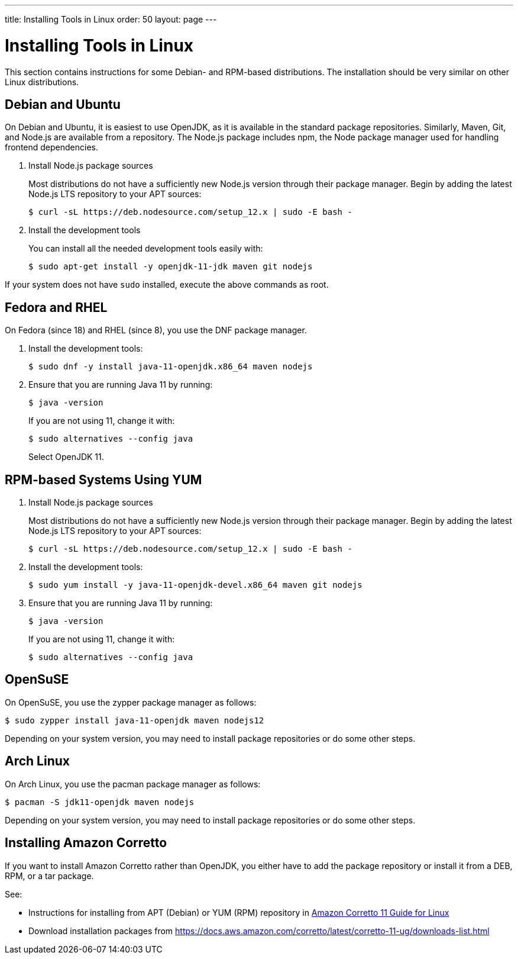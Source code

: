 ---
title: Installing Tools in Linux
order: 50
layout: page
---

[[installing.linux]]
= Installing Tools in Linux

This section contains instructions for some Debian- and RPM-based distributions.
The installation should be very similar on other Linux distributions.

== Debian and Ubuntu

On Debian and Ubuntu, it is easiest to use OpenJDK, as it is available in the standard  package repositories.
Similarly, Maven, Git, and Node.js are available from a repository.
The Node.js package includes npm, the Node package manager used for handling frontend dependencies.

. Install Node.js package sources
+
Most distributions do not have a sufficiently new Node.js version through their package manager.
Begin by adding the latest Node.js LTS repository to your APT sources:
+
----
$ curl -sL https://deb.nodesource.com/setup_12.x | sudo -E bash -
----

. Install the development tools
+
You can install all the needed development tools easily with:
+
----
$ sudo apt-get install -y openjdk-11-jdk maven git nodejs
----

If your system does not have `sudo` installed, execute the above commands as root.

== Fedora and RHEL

On Fedora (since 18) and RHEL (since 8), you use the DNF package manager.

. Install the development tools:
+
----
$ sudo dnf -y install java-11-openjdk.x86_64 maven nodejs
----

. Ensure that you are running Java 11 by running:
+
----
$ java -version
----
+
If you are not using 11, change it with:
+
----
$ sudo alternatives --config java
----
+
Select OpenJDK 11.

== RPM-based Systems Using YUM

. Install Node.js package sources
+
Most distributions do not have a sufficiently new Node.js version through their package manager.
Begin by adding the latest Node.js LTS repository to your APT sources:
+
----
$ curl -sL https://deb.nodesource.com/setup_12.x | sudo -E bash -
----

. Install the development tools:
+
----
$ sudo yum install -y java-11-openjdk-devel.x86_64 maven git nodejs
----

. Ensure that you are running Java 11 by running:
+
----
$ java -version
----
+
If you are not using 11, change it with:
+
----
$ sudo alternatives --config java
----

== OpenSuSE

On OpenSuSE, you use the zypper package manager as follows:

----
$ sudo zypper install java-11-openjdk maven nodejs12
----

Depending on your system version, you may need to install package repositories or do some other steps.

== Arch Linux

On Arch Linux, you use the pacman package manager as follows:

----
$ pacman -S jdk11-openjdk maven nodejs
----

Depending on your system version, you may need to install package repositories or do some other steps.

== Installing Amazon Corretto

If you want to install Amazon Corretto rather than OpenJDK, you either have to add the package repository or install it from a DEB, RPM, or a tar package.

See:

* Instructions for installing from APT (Debian) or YUM (RPM) repository in https://docs.aws.amazon.com/corretto/latest/corretto-11-ug/linux-info.html[Amazon Corretto 11 Guide for Linux]

* Download installation packages from link:https://docs.aws.amazon.com/corretto/latest/corretto-11-ug/downloads-list.html[https://docs.aws.amazon.com/corretto/latest/corretto-11-ug/downloads-list.html]
